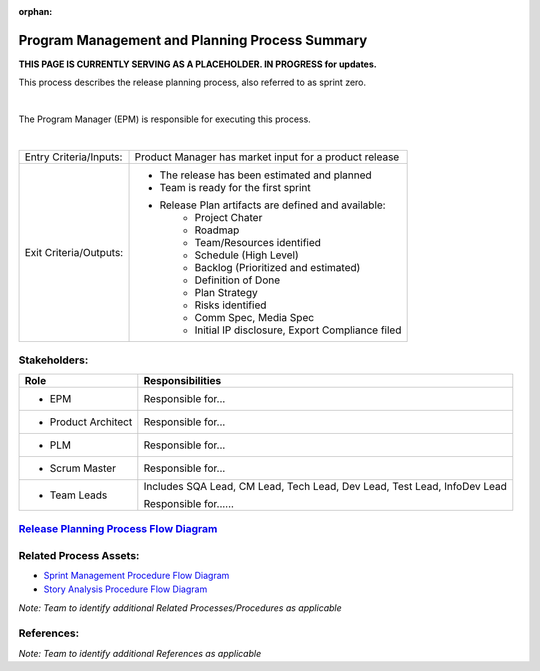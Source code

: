:orphan:

==================================================
Program Management and Planning Process Summary
==================================================

**THIS PAGE IS CURRENTLY SERVING AS A PLACEHOLDER.  IN PROGRESS for updates.**

This process describes the release planning process, also referred to as sprint zero.

|

The Program Manager (EPM) is responsible for executing this process.

|

+------------------------+---------------------------------------------------------------------------+
|Entry Criteria/Inputs:  | Product Manager has market input for a product release                    |
+------------------------+---------------------------------------------------------------------------+
|Exit Criteria/Outputs:  | - The release has been estimated and planned                              |
|                        | - Team is ready for the first sprint                                      |
|                        | - Release Plan artifacts are defined and available:                       |
|                        |    - Project Chater                                                       |
|                        |    - Roadmap                                                              |
|                        |    - Team/Resources identified                                            |
|                        |    - Schedule (High Level)                                                |
|                        |    - Backlog (Prioritized and estimated)                                  |
|                        |    - Definition of Done                                                   |
|                        |    - Plan Strategy                                                        |
|                        |    - Risks identified                                                     |
|                        |    - Comm Spec, Media Spec                                                |
|                        |    - Initial IP disclosure, Export Compliance filed                       |
+------------------------+---------------------------------------------------------------------------+


Stakeholders:
-----------------	

+------------------------+---------------------------------------------------------------------------+
| **Role**               | **Responsibilities**                                                      |
+------------------------+---------------------------------------------------------------------------+
|  - EPM                 | Responsible for...                                                        |
+------------------------+---------------------------------------------------------------------------+
|  - Product Architect   | Responsible for...                                                        |
+------------------------+---------------------------------------------------------------------------+
|  - PLM                 | Responsible for...                                                        |
+------------------------+---------------------------------------------------------------------------+
|  - Scrum Master        | Responsible for...                                                        |
+------------------------+---------------------------------------------------------------------------+
|  - Team Leads          | Includes SQA Lead, CM Lead, Tech Lead, Dev Lead, Test Lead, InfoDev Lead  |
|                        |                                                                           |
|                        | Responsible for......                                                     |
+------------------------+---------------------------------------------------------------------------+


`Release Planning Process Flow Diagram <../../../_static/Support/ProgramManagement_Planning/ReleasePlanning.jpg>`_
-----------------------------------------------------------------------------------------------------------------------------


Related Process Assets:
----------------------------
- `Sprint Management Procedure Flow Diagram <../../../_static/Support/ProgramManagement_Planning/SprintManagementProcedure.jpg>`_ 
- `Story Analysis Procedure Flow Diagram <../../../_static/Support/ProgramManagement_Planning/StoryAnalysisProcedure.jpg>`_

*Note: Team to identify additional Related Processes/Procedures as applicable*

References:
-----------------	
*Note: Team to identify additional References as applicable*
